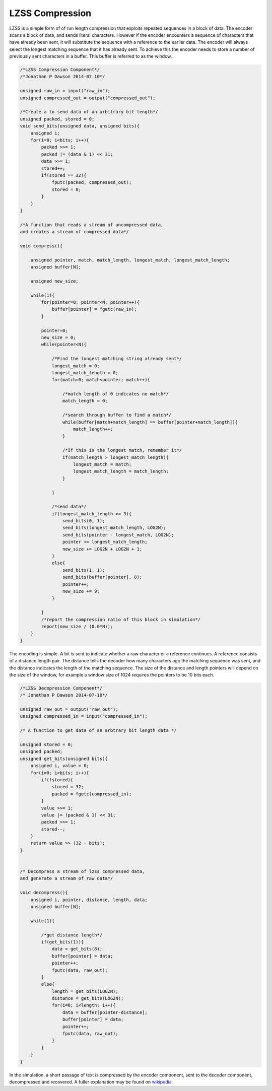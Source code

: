 

LZSS Compression
================

LZSS is a simple form of of run length compression that exploits repeated
sequences in a block of data. The encoder scans a block of data, and sends
literal characters. However if the encoder encounters a sequence of characters
that have already been sent, it will substitute the sequence with a
reference to the earlier data. The encoder will always select the longest
matching sequence that it has already sent. To achieve this the encoder
needs to store a number of previously sent characters in a buffer. This buffer
is referred to as the window.

.. code-block:: c

    /*LZSS Compression Component*/
    /*Jonathan P Dawson 2014-07.10*/
    
    unsigned raw_in = input("raw_in");
    unsigned compressed_out = output("compressed_out");
    
    /*Create a to send data of an arbitrary bit length*/
    unsigned packed, stored = 0;
    void send_bits(unsigned data, unsigned bits){
        unsigned i;
        for(i=0; i<bits; i++){
            packed >>= 1;
            packed |= (data & 1) << 31;
            data >>= 1;
            stored++;
            if(stored == 32){
                fputc(packed, compressed_out);
                stored = 0;
            }
        }
    }
    
    /*A function that reads a stream of uncompressed data, 
    and creates a stream of compressed data*/
    
    void compress(){
    
        unsigned pointer, match, match_length, longest_match, longest_match_length;
        unsigned buffer[N];
    
        unsigned new_size;
    
        while(1){
            for(pointer=0; pointer<N; pointer++){
                buffer[pointer] = fgetc(raw_in);
            }
    
            pointer=0;
            new_size = 0;
            while(pointer<N){
    
                /*Find the longest matching string already sent*/
                longest_match = 0;
                longest_match_length = 0;
                for(match=0; match<pointer; match++){
    
                    /*match length of 0 indicates no match*/
                    match_length = 0;
    
                    /*search through buffer to find a match*/
                    while(buffer[match+match_length] == buffer[pointer+match_length]){
                        match_length++;
                    }
    
                    /*If this is the longest match, remember it*/
                    if(match_length > longest_match_length){
                        longest_match = match;
                        longest_match_length = match_length;
                    }
    
                }
    
                /*send data*/
                if(longest_match_length >= 3){
                    send_bits(0, 1);
                    send_bits(longest_match_length, LOG2N);
                    send_bits(pointer - longest_match, LOG2N);
                    pointer += longest_match_length;
                    new_size += LOG2N + LOG2N + 1;
                }
                else{
                    send_bits(1, 1);
                    send_bits(buffer[pointer], 8);
                    pointer++;
                    new_size += 9;
                }
    
            }
            /*report the compression ratio of this block in simulation*/
            report(new_size / (8.0*N));
        }
    }

The encoding is simple. A bit is sent to indicate whether a raw character or a
reference continues. A reference consists of a distance length pair. The
distance tells the decoder how many characters ago the matching sequence was
sent, and the distance indicates the length of the matching sequence. The
size of the distance and length pointers will depend on the size of the
window, for example a window size of 1024 requires the pointers to be 10 bits each.

.. code-block:: c

    /*LZSS Decmpression Component*/
    /* Jonathan P Dawson 2014-07-10*/
    
    unsigned raw_out = output("raw_out");
    unsigned compressed_in = input("compressed_in");
    
    /* A function to get data of an arbtrary bit length data */
    
    unsigned stored = 0;
    unsigned packed;
    unsigned get_bits(unsigned bits){
        unsigned i, value = 0;
        for(i=0; i<bits; i++){
            if(!stored){
                stored = 32;
                packed = fgetc(compressed_in);
            }
            value >>= 1;
            value |= (packed & 1) << 31;
            packed >>= 1;
            stored--;
        }
        return value >> (32 - bits);
    }
    
    
    /* Decompress a stream of lzss compressed data, 
    and generate a stream of raw data*/
    
    void decompress(){
        unsigned i, pointer, distance, length, data;
        unsigned buffer[N];
    
        while(1){
    
            /*get distance length*/
            if(get_bits(1)){
                data = get_bits(8);
                buffer[pointer] = data;
                pointer++;
                fputc(data, raw_out);
            }
            else{
                length = get_bits(LOG2N);
                distance = get_bits(LOG2N);
                for(i=0; i<length; i++){
                    data = buffer[pointer-distance];
                    buffer[pointer] = data;
                    pointer++;
                    fputc(data, raw_out);
                }
            }
        }
    }
    
                

In the simulation, a short passage of text is compressed by the encoder
component, sent to the decoder component, decompressed and recovered. A fuller
explanation may be found on `wikipedia <http://en.wikipedia.org/wiki/Lempel%E2%80%93Ziv%E2%80%93Storer%E2%80%93Szymanski>`_.

